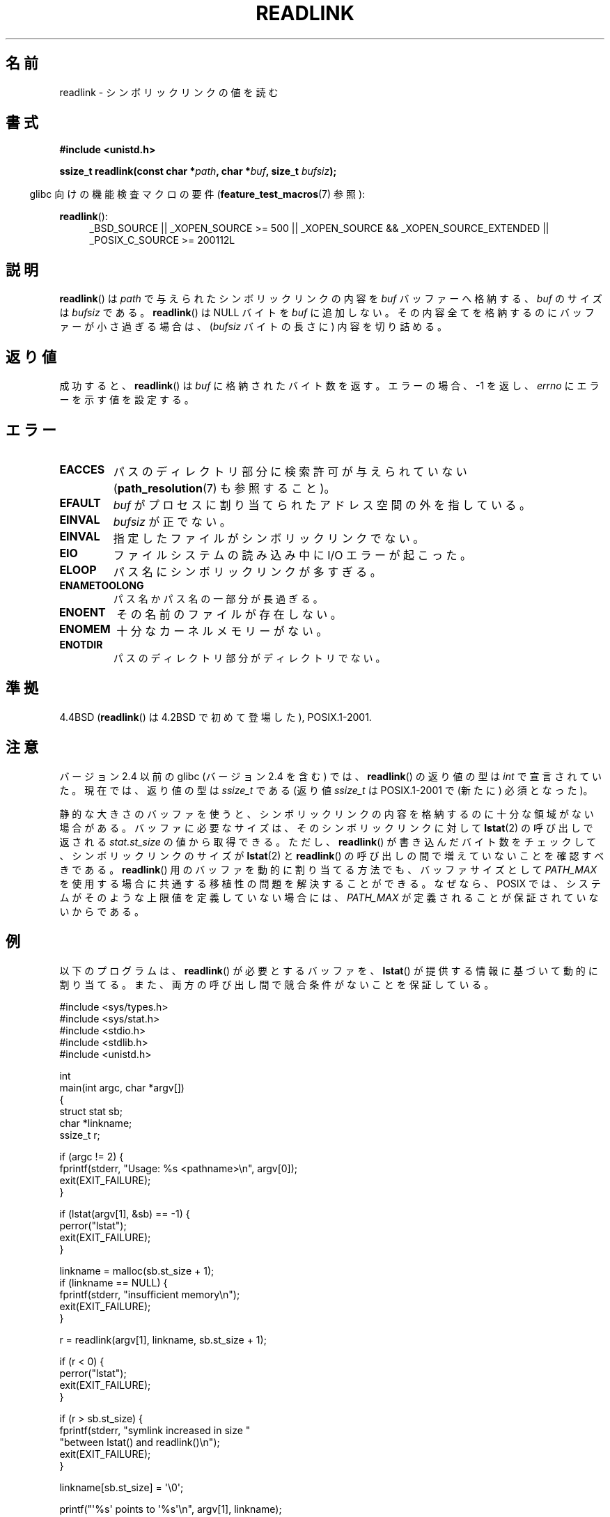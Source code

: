 .\" Copyright (c) 1983, 1991 The Regents of the University of California.
.\" And Copyright (C) 2011 Guillem Jover <guillem@hadrons.org>
.\" All rights reserved.
.\"
.\" %%%LICENSE_START(BSD_4_CLAUSE_UCB)
.\" Redistribution and use in source and binary forms, with or without
.\" modification, are permitted provided that the following conditions
.\" are met:
.\" 1. Redistributions of source code must retain the above copyright
.\"    notice, this list of conditions and the following disclaimer.
.\" 2. Redistributions in binary form must reproduce the above copyright
.\"    notice, this list of conditions and the following disclaimer in the
.\"    documentation and/or other materials provided with the distribution.
.\" 3. All advertising materials mentioning features or use of this software
.\"    must display the following acknowledgement:
.\"	This product includes software developed by the University of
.\"	California, Berkeley and its contributors.
.\" 4. Neither the name of the University nor the names of its contributors
.\"    may be used to endorse or promote products derived from this software
.\"    without specific prior written permission.
.\"
.\" THIS SOFTWARE IS PROVIDED BY THE REGENTS AND CONTRIBUTORS ``AS IS'' AND
.\" ANY EXPRESS OR IMPLIED WARRANTIES, INCLUDING, BUT NOT LIMITED TO, THE
.\" IMPLIED WARRANTIES OF MERCHANTABILITY AND FITNESS FOR A PARTICULAR PURPOSE
.\" ARE DISCLAIMED.  IN NO EVENT SHALL THE REGENTS OR CONTRIBUTORS BE LIABLE
.\" FOR ANY DIRECT, INDIRECT, INCIDENTAL, SPECIAL, EXEMPLARY, OR CONSEQUENTIAL
.\" DAMAGES (INCLUDING, BUT NOT LIMITED TO, PROCUREMENT OF SUBSTITUTE GOODS
.\" OR SERVICES; LOSS OF USE, DATA, OR PROFITS; OR BUSINESS INTERRUPTION)
.\" HOWEVER CAUSED AND ON ANY THEORY OF LIABILITY, WHETHER IN CONTRACT, STRICT
.\" LIABILITY, OR TORT (INCLUDING NEGLIGENCE OR OTHERWISE) ARISING IN ANY WAY
.\" OUT OF THE USE OF THIS SOFTWARE, EVEN IF ADVISED OF THE POSSIBILITY OF
.\" SUCH DAMAGE.
.\" %%%LICENSE_END
.\"
.\"     @(#)readlink.2	6.8 (Berkeley) 3/10/91
.\"
.\" Modified Sat Jul 24 00:10:21 1993 by Rik Faith (faith@cs.unc.edu)
.\" Modified Tue Jul  9 23:55:17 1996 by aeb
.\" Modified Fri Jan 24 00:26:00 1997 by aeb
.\" 2011-09-20, Guillem Jover <guillem@hadrons.org>:
.\"     Added text on dynamically allocating buffer + example program
.\"
.\"*******************************************************************
.\"
.\" This file was generated with po4a. Translate the source file.
.\"
.\"*******************************************************************
.TH READLINK 2 2011\-09\-20 Linux "Linux Programmer's Manual"
.SH 名前
readlink \- シンボリックリンクの値を読む
.SH 書式
\fB#include <unistd.h>\fP
.sp
\fBssize_t readlink(const char *\fP\fIpath\fP\fB, char *\fP\fIbuf\fP\fB, size_t
\fP\fIbufsiz\fP\fB);\fP
.sp
.in -4n
glibc 向けの機能検査マクロの要件 (\fBfeature_test_macros\fP(7)  参照):
.in
.sp
.ad l
\fBreadlink\fP():
.RS 4
_BSD_SOURCE || _XOPEN_SOURCE\ >=\ 500 || _XOPEN_SOURCE\ &&\ _XOPEN_SOURCE_EXTENDED || _POSIX_C_SOURCE\ >=\ 200112L
.RE
.ad b
.SH 説明
\fBreadlink\fP()  は \fIpath\fP で与えられたシンボリックリンクの内容を \fIbuf\fP バッファーへ格納する、 \fIbuf\fP のサイズは
\fIbufsiz\fP である。 \fBreadlink\fP()  は NULL バイトを \fIbuf\fP に追加しない。
その内容全てを格納するのにバッファーが小さ過ぎる場合は、 (\fIbufsiz\fP バイトの長さに) 内容を切り詰める。
.SH 返り値
成功すると、 \fBreadlink\fP()  は \fIbuf\fP に格納されたバイト数を返す。 エラーの場合、\-1 を返し、 \fIerrno\fP
にエラーを示す値を設定する。
.SH エラー
.TP 
\fBEACCES\fP
パスのディレクトリ部分に検索許可が与えられていない (\fBpath_resolution\fP(7)  も参照すること)。
.TP 
\fBEFAULT\fP
\fIbuf\fP がプロセスに割り当てられたアドレス空間の外を指している。
.TP 
\fBEINVAL\fP
.\" At the glibc level, bufsiz is unsigned, so this error can only occur
.\" if bufsiz==0.  However, the in the kernel syscall, bufsiz is signed,
.\" and this error can also occur if bufsiz < 0.
.\" See: http://thread.gmane.org/gmane.linux.man/380
.\" Subject: [patch 0/3] [RFC] kernel/glibc mismatch of "readlink" syscall?
\fIbufsiz\fP が正でない。
.TP 
\fBEINVAL\fP
指定したファイルがシンボリックリンクでない。
.TP 
\fBEIO\fP
ファイルシステムの読み込み中に I/O エラーが起こった。
.TP 
\fBELOOP\fP
パス名にシンボリックリンクが多すぎる。
.TP 
\fBENAMETOOLONG\fP
パス名かパス名の一部分が長過ぎる。
.TP 
\fBENOENT\fP
その名前のファイルが存在しない。
.TP 
\fBENOMEM\fP
十分なカーネルメモリーがない。
.TP 
\fBENOTDIR\fP
パスのディレクトリ部分がディレクトリでない。
.SH 準拠
4.4BSD (\fBreadlink\fP()  は 4.2BSD で初めて登場した), POSIX.1\-2001.
.SH 注意
バージョン 2.4 以前の glibc (バージョン 2.4 を含む) では、 \fBreadlink\fP()  の返り値の型は \fIint\fP
で宣言されていた。現在では、返り値の型は \fIssize_t\fP である (返り値 \fIssize_t\fP は POSIX.1\-2001 で (新たに)
必須となった)。

静的な大きさのバッファを使うと、シンボリックリンクの内容を
格納するのに十分な領域がない場合がある。
バッファに必要なサイズは、そのシンボリックリンクに対して \fBlstat\fP(2)
の呼び出しで返される \fIstat.st_size\fP の値から取得できる。
ただし、 \fBreadlink\fP() が書き込んだバイト数をチェックして、
シンボリックリンクのサイズが \fBlstat\fP(2) と \fBreadlink\fP() の呼び出し
の間で増えていないことを確認すべきである。
\fBreadlink\fP() 用のバッファを動的に割り当てる方法でも、
バッファサイズとして \fIPATH_MAX\fP を使用する場合に共通する移植性の
問題を解決することができる。なぜなら、POSIX では、
システムがそのような上限値を定義していない場合には、
\fIPATH_MAX\fP が定義されることが保証されていないからである。
.SH 例
以下のプログラムは、 \fBreadlink\fP() が必要とするバッファを、
\fBlstat\fP() が提供する情報に基づいて動的に割り当てる。
また、両方の呼び出し間で競合条件がないことを保証している。
.nf

#include <sys/types.h>
#include <sys/stat.h>
#include <stdio.h>
#include <stdlib.h>
#include <unistd.h>

int
main(int argc, char *argv[])
{
    struct stat sb;
    char *linkname;
    ssize_t r;

    if (argc != 2) {
        fprintf(stderr, "Usage: %s <pathname>\en", argv[0]);
        exit(EXIT_FAILURE);
    }

    if (lstat(argv[1], &sb) == \-1) {
        perror("lstat");
        exit(EXIT_FAILURE);
    }

    linkname = malloc(sb.st_size + 1);
    if (linkname == NULL) {
        fprintf(stderr, "insufficient memory\en");
        exit(EXIT_FAILURE);
    }

    r = readlink(argv[1], linkname, sb.st_size + 1);

    if (r < 0) {
        perror("lstat");
        exit(EXIT_FAILURE);
    }

    if (r > sb.st_size) {
        fprintf(stderr, "symlink increased in size "
                        "between lstat() and readlink()\en");
        exit(EXIT_FAILURE);
    }

    linkname[sb.st_size] = \(aq\e0\(aq;

    printf("\(aq%s\(aq points to \(aq%s\(aq\en", argv[1], linkname);

    exit(EXIT_SUCCESS);
}
.fi
.SH 関連項目
\fBreadlink\fP(1), \fBlstat\fP(2), \fBreadlinkat\fP(2), \fBstat\fP(2), \fBsymlink\fP(2),
\fBpath_resolution\fP(7), \fBsymlink\fP(7)
.SH この文書について
この man ページは Linux \fIman\-pages\fP プロジェクトのリリース 3.50 の一部
である。プロジェクトの説明とバグ報告に関する情報は
http://www.kernel.org/doc/man\-pages/ に書かれている。
